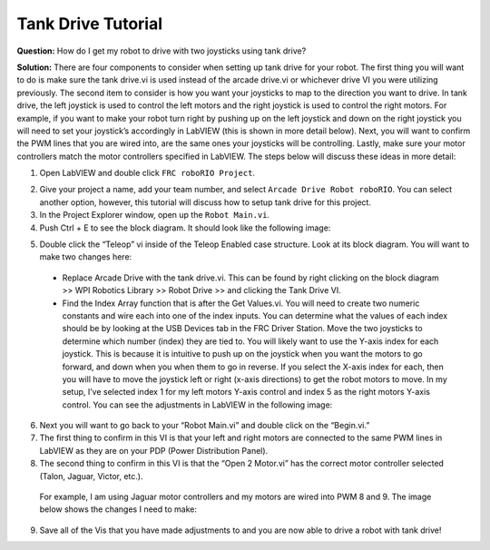 Tank Drive Tutorial
===================

.. image::images/tank-drive-tutorial/ni-logo.png

**Question:** How do I get my robot to drive with two joysticks using tank drive?

**Solution:** There are four components to consider when setting up tank drive for your robot.  The first thing you will want to do is make sure the tank drive.vi is used instead of the arcade drive.vi or whichever drive VI you were utilizing previously.  The second item to consider is how you want your joysticks to map to the direction you want to drive.  In tank drive, the left joystick is used to control the left motors and the right joystick is used to control the right motors.  For example, if you want to make your robot turn right by pushing up on the left joystick and down on the right joystick you will need to set your joystick’s accordingly in LabVIEW (this is shown in more detail below).  Next, you will want to confirm the PWM lines that you are wired into, are the same ones your joysticks will be controlling.  Lastly, make sure your motor controllers match the motor controllers specified in LabVIEW.  The steps below will discuss these ideas in more detail:

1. Open LabVIEW and double click ``FRC roboRIO Project``.

.. image::images/tank-drive-tutorial/roboRIO-project.png

2. Give your project a name, add your team number, and select ``Arcade Drive Robot roboRIO``.  You can select another option, however, this tutorial will discuss how to setup tank drive for this project.

3. In the Project Explorer window, open up the ``Robot Main.vi``.

4. Push Ctrl + E to see the block diagram.  It should look like the following image:

.. image::images/tank-drive-tutorial/block-diogram.png

5. Double click the “Teleop” vi inside of the Teleop Enabled case structure.  Look at its block diagram.  You will want to make two changes here:

  - Replace Arcade Drive with the tank drive.vi.  This can be found by right clicking on the block diagram >> WPI Robotics Library >> Robot Drive >>  and clicking the Tank Drive VI.

  - Find the Index Array function that is after the Get Values.vi.  You will need to create two numeric constants and wire each into one of the index inputs.  You can determine what the values of each index should be by looking at the USB Devices tab in the FRC Driver Station.  Move the two joysticks to determine which number (index) they are tied to.  You will likely want to use the Y-axis index for each joystick.  This is because it is intuitive to push up on the joystick when you want the motors to go forward, and down when you when them to go in reverse.  If you select the X-axis index for each, then you will have to move the joystick left or right (x-axis directions) to get the robot motors to move.  In my setup, I’ve selected index 1 for my left motors Y-axis control and index 5 as the right motors Y-axis control.  You can see the adjustments in LabVIEW in the following image:

.. image::images/tank-drive-tutorial/block-diogram-2.png

6. Next you will want to go back to your “Robot Main.vi” and double click on the “Begin.vi.”

7. The first thing to confirm in this VI is that your left and right motors are connected to the same PWM lines in LabVIEW as they are on your PDP (Power Distribution Panel).

8. The second thing to confirm in this VI is that the “Open 2 Motor.vi” has the correct motor controller selected (Talon, Jaguar, Victor, etc.).

  For example, I am using Jaguar motor controllers and my motors are wired into PWM 8 and 9.  The image below shows the changes I need to make:

.. image::images/tank-drive-tutorial/block-diogram-3.png

9. Save all of the Vis that you have made adjustments to and you are now able to drive a robot with tank drive!
